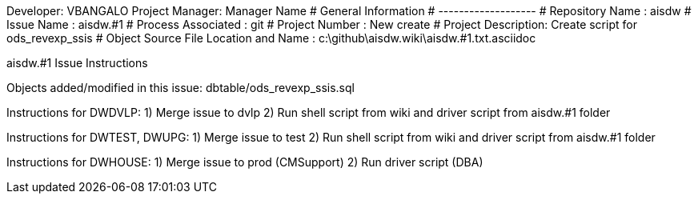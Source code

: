 Developer:       VBANGALO
Project Manager: Manager Name 
#  General Information
#  -------------------
#  Repository Name       : aisdw
#  Issue Name         : aisdw.#1
#  Process Associated : git
#  Project Number : New create
#  Project Description: Create script for ods_revexp_ssis
#  Object Source File Location and Name : c:\github\aisdw.wiki\aisdw.#1.txt.asciidoc

aisdw.#1 Issue Instructions

Objects added/modified in this issue:
dbtable/ods_revexp_ssis.sql

Instructions for DWDVLP:
1) Merge issue to dvlp
2) Run shell script from wiki and driver script from aisdw.#1 folder

Instructions for DWTEST, DWUPG:
1) Merge issue to test
2) Run shell script from wiki and driver script from aisdw.#1 folder

Instructions for DWHOUSE:
1) Merge issue to prod (CMSupport)
2) Run driver script (DBA)